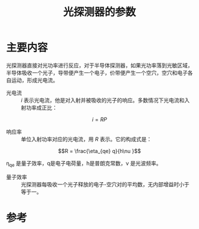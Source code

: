 #+title: 光探测器的参数
#+roam_tags: 
#+roam_alias: 

* 主要内容
光探测器直接对光功率进行反应，对于半导体探测器，如果光功率落到光敏区域，半导体吸收一个光子，导带便产生一个电子，价带便产生一个空穴，空穴和电子各自运动，形成光电流。

- 光电流 :: \(i\) 表示光电流，他是对入射并被吸收的光子的响应。多数情况下光电流和入射功率成正比：

\[i = RP\]

- 响应率 :: 单位入射功率对应的光电流，用 \(R\) 表示。它的构成式是：

\[R = \frac{\eta_{qe} q}{h\nu }\] 

\eta_{qe} 是量子效率，q是电子电荷量，h是普朗克常数，\nu 是光波频率。

- 量子效率 :: 光探测器每吸收一个光子释放的电子-空穴对的平均数，无内部增益时小于等于一。
  
* 参考
